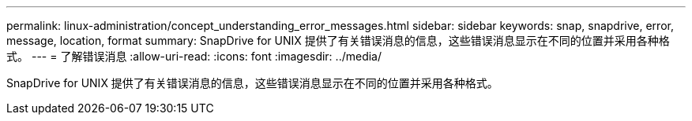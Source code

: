---
permalink: linux-administration/concept_understanding_error_messages.html 
sidebar: sidebar 
keywords: snap, snapdrive, error, message, location, format 
summary: SnapDrive for UNIX 提供了有关错误消息的信息，这些错误消息显示在不同的位置并采用各种格式。 
---
= 了解错误消息
:allow-uri-read: 
:icons: font
:imagesdir: ../media/


[role="lead"]
SnapDrive for UNIX 提供了有关错误消息的信息，这些错误消息显示在不同的位置并采用各种格式。
